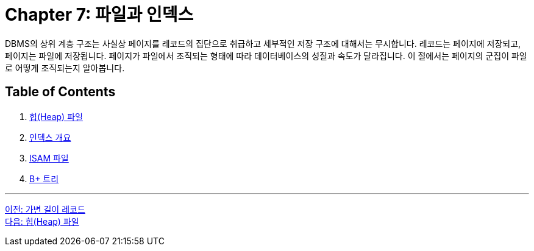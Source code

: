 = Chapter 7: 파일과 인덱스

DBMS의 상위 계층 구조는 사실상 페이지를 레코드의 집단으로 취급하고 세부적인 저장 구조에 대해서는 무시합니다. 레코드는 페이지에 저장되고, 페이지는 파일에 저장됩니다. 페이지가 파일에서 조직되는 형태에 따라 데이터베이스의 성질과 속도가 달라집니다. 이 절에서는 페이지의 군집이 파일로 어떻게 조직되는지 알아봅니다.

== Table of Contents

1. link:./07-2_heap.adoc[힙(Heap) 파일]
2. link:./07-3_index.adoc[인덱스 개요]
3. link:./07-4_isam.adoc[ISAM 파일]
4. link:./07-5_bplus_tree.adoc[B+ 트리]

---

link:./06-4_variant_record.adoc[이전: 가변 길이 레코드] +
link:./07-2_heap.adoc[다음: 힙(Heap) 파일]